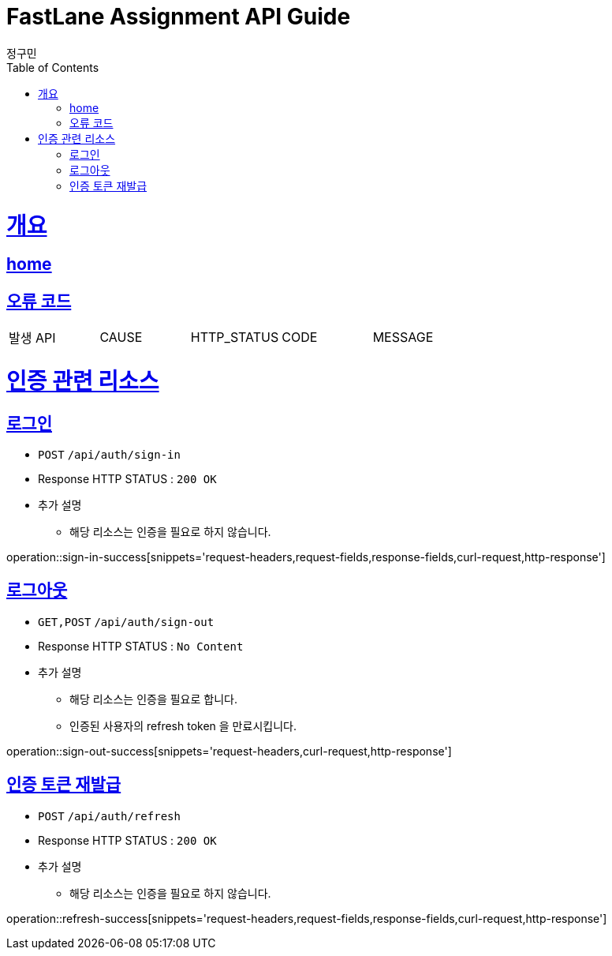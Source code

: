= FastLane Assignment API Guide
정구민;
:doctype: book
:icons: font
:source-highlighter: highlightjs
:toc: left
:toclevels: 4
:sectlinks:
:operation-curl-request-title: Example request
:operation-http-response-title: Example response
:docinfo: shared-head

[[overview]]
= 개요
== link:/docs/index.html[home]
== 오류 코드

|===
| 발생 API | CAUSE | HTTP_STATUS |CODE | MESSAGE
|===

[[resources-auth]]
= 인증 관련 리소스

[[resources-sign-in]]
== 로그인

* `POST` `/api/auth/sign-in`

* Response HTTP STATUS : `200 OK`

* 추가 설명
    ** 해당 리소스는 인증을 필요로 하지 않습니다.

operation::sign-in-success[snippets='request-headers,request-fields,response-fields,curl-request,http-response']

[[resources-sign-out]]
== 로그아웃

* `GET,POST` `/api/auth/sign-out`

* Response HTTP STATUS : `No Content`

* 추가 설명
    ** 해당 리소스는 인증을 필요로 합니다.
    ** 인증된 사용자의 refresh token 을 만료시킵니다.

operation::sign-out-success[snippets='request-headers,curl-request,http-response']

[[resources-refresh]]
== 인증 토큰 재발급

* `POST` `/api/auth/refresh`

* Response HTTP STATUS : `200 OK`

* 추가 설명
    ** 해당 리소스는 인증을 필요로 하지 않습니다.

operation::refresh-success[snippets='request-headers,request-fields,response-fields,curl-request,http-response']



